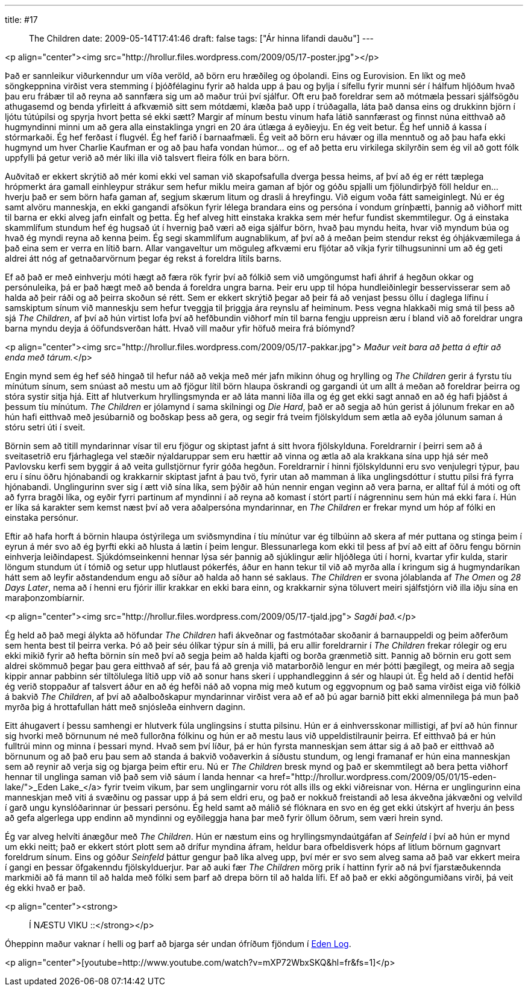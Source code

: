 ---
title: #17 :: The Children
date: 2009-05-14T17:41:46
draft: false
tags: ["Ár hinna lifandi dauðu"]
---

<p align="center"><img src="http://hrollur.files.wordpress.com/2009/05/17-poster.jpg"></p>

Það er sannleikur viðurkenndur um víða veröld, að börn eru hræðileg og óþolandi. Eins og Eurovision. En líkt og með söngkeppnina virðist vera stemming í þjóðfélaginu fyrir að halda upp á þau og þylja í sífellu fyrir munni sér í hálfum hljóðum hvað þau eru frábær til að reyna að sannfæra sig um að maður trúi því sjálfur. Oft eru það foreldrar sem að mótmæla þessari sjálfsögðu athugasemd og benda yfirleitt á afkvæmið sitt sem mótdæmi, klæða það upp í trúðagalla, láta það dansa eins og drukkinn björn í ljótu tútúpilsi og spyrja hvort þetta sé ekki sætt? Margir af mínum bestu vinum hafa látið sannfærast og finnst núna eitthvað að hugmyndinni minni um að gera alla einstaklinga yngri en 20 ára útlæga á eyðieyju. En ég veit betur. Ég hef unnið á kassa í stórmarkaði. Ég hef ferðast í flugvél. Ég hef farið í barnaafmæli. Ég veit að börn eru hávær og illa menntuð og að þau hafa ekki hugmynd um hver Charlie Kaufman er og að þau hafa vondan húmor... og ef að þetta eru virkilega skilyrðin sem ég vil að gott fólk uppfylli þá getur verið að mér líki illa við talsvert fleira fólk en bara börn.

Auðvitað er ekkert skrýtið að mér komi ekki vel saman við skapofsafulla dverga þessa heims, af því að ég er rétt tæplega hrópmerkt ára gamall einhleypur strákur sem hefur miklu meira gaman af bjór og góðu spjalli um fjölundirþýð föll heldur en... hverju það er sem börn hafa gaman af, segjum skærum litum og drasli á hreyfingu. Við eigum voða fátt sameiginlegt. Nú er ég samt alvöru manneskja, en ekki gangandi afsökun fyrir lélega brandara eins og persóna í vondum grínþætti, þannig að viðhorf mitt til barna er ekki alveg jafn einfalt og þetta. Ég hef alveg hitt einstaka krakka sem mér hefur fundist skemmtilegur. Og á einstaka skammlífum stundum hef ég hugsað út í hvernig það væri að eiga sjálfur börn, hvað þau myndu heita, hvar við myndum búa og hvað ég myndi reyna að kenna þeim. Ég segi skammlífum augnablikum, af því að á meðan þeim stendur rekst ég óhjákvæmilega á það eina sem er verra en lítið barn. Allar vangaveltur um möguleg afkvæmi eru fljótar að víkja fyrir tilhugsuninni um að ég geti aldrei átt nóg af getnaðarvörnum þegar ég rekst á foreldra lítils barns.

Ef að það er með einhverju móti hægt að færa rök fyrir því að fólkið sem við umgöngumst hafi áhrif á hegðun okkar og persónuleika, þá er það hægt með að benda á foreldra ungra barna. Þeir eru upp til hópa hundleiðinlegir besservisserar sem að halda að þeir ráði og að þeirra skoðun sé rétt. Sem er ekkert skrýtið þegar að þeir fá að venjast þessu öllu í daglega lífinu í samskiptum sínum við manneskju sem hefur tveggja til þriggja ára reynslu af heiminum. Þess vegna hlakkaði mig smá til þess að sjá _The Children_, af því að hún virtist lofa því að hefðbundin viðhorf mín til barna fengju uppreisn æru í bland við að foreldrar ungra barna myndu deyja á óöfundsverðan hátt. Hvað vill maður yfir höfuð meira frá bíómynd?

<p align="center"><img src="http://hrollur.files.wordpress.com/2009/05/17-pakkar.jpg">
_Maður veit bara að þetta á eftir að enda með tárum._</p>

Engin mynd sem ég hef séð hingað til hefur náð að vekja með mér jafn mikinn óhug og hrylling og _The Children_ gerir á fyrstu tíu mínútum sínum, sem snúast að mestu um að fjögur lítil börn hlaupa öskrandi og gargandi út um allt á meðan að foreldrar þeirra og stóra systir sitja hjá. Eitt af hlutverkum hryllingsmynda er að láta manni líða illa og ég get ekki sagt annað en að ég hafi þjáðst á þessum tíu mínútum. _The Children_ er jólamynd í sama skilningi og _Die Hard_, það er að segja að hún gerist á jólunum frekar en að hún hafi eitthvað með jesúbarnið og boðskap þess að gera, og segir frá tveim fjölskyldum sem ætla að eyða jólunum saman á stóru setri úti í sveit.

Börnin sem að titill myndarinnar vísar til eru fjögur og skiptast jafnt á sitt hvora fjölskylduna. Foreldrarnir í þeirri sem að á sveitasetrið eru fjárhaglega vel stæðir nýaldaruppar sem eru hættir að vinna og ætla að ala krakkana sína upp hjá sér með Pavlovsku kerfi sem byggir á að veita gullstjörnur fyrir góða hegðun. Foreldrarnir í hinni fjölskyldunni eru svo venjulegri týpur, þau eru í sínu öðru hjónabandi og krakkarnir skiptast jafnt á þau tvö, fyrir utan að mamman á líka unglingsdóttur í stuttu pilsi frá fyrra hjónabandi. Unglingurinn sver sig í ætt við sína líka, sem þýðir að hún nennir engan veginn að vera þarna, er alltaf fúl á móti og oft að fyrra bragði líka, og eyðir fyrri partinum af myndinni í að reyna að komast í stórt partí í nágrenninu sem hún má ekki fara í. Hún er líka sá karakter sem kemst næst því að vera aðalpersóna myndarinnar, en _The Children_ er frekar mynd um hóp af fólki en einstaka persónur.

Eftir að hafa horft á börnin hlaupa óstýrilega um sviðsmyndina í tíu mínútur var ég tilbúinn að skera af mér puttana og stinga þeim í eyrun á mér svo að ég þyrfti ekki að hlusta á lætin í þeim lengur. Blessunarlega kom ekki til þess af því að eitt af öðru fengu börnin einhverja leiðindapest. Sjúkdómseinkenni hennar lýsa sér þannig að sjúklingur ælir hljóðlega úti í horni, kvartar yfir kulda, starir löngum stundum út í tómið og setur upp hlutlaust pókerfés, áður en hann tekur til við að myrða alla í kringum sig á hugmyndaríkan hátt sem að leyfir aðstandendum engu að síður að halda að hann sé saklaus. _The Children_ er svona jólablanda af _The Omen_ og _28 Days Later_, nema að í henni eru fjórir illir krakkar en ekki bara einn, og krakkarnir sýna töluvert meiri sjálfstjórn við illa iðju sína en maraþonzombíarnir.

<p align="center"><img src="http://hrollur.files.wordpress.com/2009/05/17-tjald.jpg">
_Sagði það._</p>

Ég held að það megi álykta að höfundar _The Children_ hafi ákveðnar og fastmótaðar skoðanir á barnauppeldi og þeim aðferðum sem henta best til þeirra verka. Þó að þeir séu ólíkar týpur sín á milli, þá eru allir foreldrarnir í _The Children_ frekar rólegir og eru ekki mikið fyrir að hefta börnin sín með því að segja þeim að halda kjafti og borða grænmetið sitt. Þannig að börnin eru gott sem aldrei skömmuð þegar þau gera eitthvað af sér, þau fá að grenja við matarborðið lengur en mér þótti þægilegt, og meira að segja kippir annar pabbinn sér tiltölulega lítið upp við að sonur hans skeri í upphandlegginn á sér og hlaupi út. Ég held að í dentid hefði ég verið stoppaður af talsvert áður en að ég hefði náð að vopna mig með kutum og eggvopnum og það sama virðist eiga við fólkið á bakvið _The Children_, af því að aðalboðskapur myndarinnar virðist vera að ef að þú agar barnið þitt ekki almennilega þá mun það myrða þig á hrottafullan hátt með snjósleða einhvern daginn.

Eitt áhugavert í þessu samhengi er hlutverk fúla unglingsins í stutta pilsinu. Hún er á einhversskonar millistigi, af því að hún finnur sig hvorki með börnunum né með fullorðna fólkinu og hún er að mestu laus við uppeldistilraunir þeirra. Ef eitthvað þá er hún fulltrúi minn og minna í þessari mynd. Hvað sem því líður, þá er hún fyrsta manneskjan sem áttar sig á að það er eitthvað að börnunum og að það eru þau sem að standa á bakvið voðaverkin á síðustu stundum, og lengi framanaf er hún eina manneskjan sem að reynir að verja sig og bjarga þeim eftir eru. Nú er _The Children_ bresk mynd og það er skemmtilegt að bera þetta viðhorf hennar til unglinga saman við það sem við sáum í landa hennar <a href="http://hrollur.wordpress.com/2009/05/01/15-eden-lake/">_Eden Lake_</a> fyrir tveim vikum, þar sem unglingarnir voru rót alls ills og ekki viðreisnar von. Hérna er unglingurinn eina manneskjan með viti á svæðinu og passar upp á þá sem eldri eru, og það er nokkuð freistandi að lesa ákveðna jákvæðni og velvild í garð ungu kynslóðarinnar úr þessari persónu. Ég held samt að málið sé flóknara en svo en ég get ekki útskýrt af hverju án þess að gefa algerlega upp endinn að myndinni og eyðileggja hana þar með fyrir öllum öðrum, sem væri hrein synd.

Ég var alveg helvíti ánægður með _The Children_. Hún er næstum eins og hryllingsmyndaútgáfan af _Seinfeld_ í því að hún er mynd um ekki neitt; það er ekkert stórt plott sem að drífur myndina áfram, heldur bara ofbeldisverk hóps af litlum börnum gagnvart foreldrum sínum. Eins og góður _Seinfeld_ þáttur gengur það líka alveg upp, því mér er svo sem alveg sama að það var ekkert meira í gangi en þessar öfgakenndu fjölskylduerjur. Þar að auki fær _The Children_ mörg prik í hattinn fyrir að ná því fjarstæðukennda markmiði að fá mann til að halda með fólki sem þarf að drepa börn til að halda lífi. Ef að það er ekki aðgöngumiðans virði, þá veit ég ekki hvað er það.

<p align="center"><strong>:: Í NÆSTU VIKU ::</strong></p>

Óheppinn maður vaknar í helli og þarf að bjarga sér undan ófríðum fjöndum í http://en.wikipedia.org/wiki/Eden_Log[Eden Log].

<p align="center">[youtube=http://www.youtube.com/watch?v=mXP72WbxSKQ&amp;hl=fr&amp;fs=1]</p>